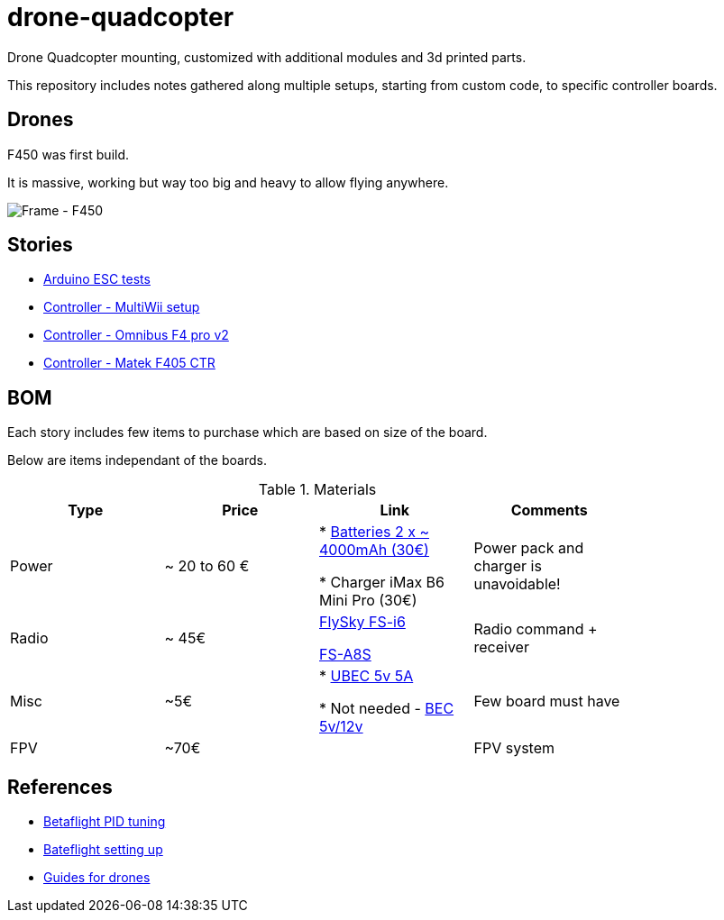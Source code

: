 
= drone-quadcopter

Drone Quadcopter mounting, customized with additional modules and 3d printed parts.

This repository includes notes gathered along multiple setups, starting from custom code, to specific controller boards.

== Drones

F450 was first build.

It is massive, working but way too big and heavy to allow flying anywhere.

image:res/drone-f450.png[Frame - F450]

== Stories

* link:stories/01-arduino-testing-esc[Arduino ESC tests]

* link:stories/02-ctrl-multiwii[Controller - MultiWii setup]

* link:stories/03-ctrl-omnibus-f4-pro-v2[Controller - Omnibus F4 pro v2]

* link:stories/04-ctrl-matek-f405-ctr[Controller - Matek F405 CTR]

// * link:stories/05-cam-runcam-split[Camera - Runcam Split]

// * link:stories/06-frame-3d-printing[Frame - 3d printed add-on]

== BOM

Each story includes few items to purchase which are based on size of the board.

Below are items independant of the boards.

.Materials
[width="80%",options="header"]
|=========================================================
|Type | Price | Link | Comments

|Power | ~ 20 to 60 € | 

* link:https://hobbyking.com/fr_fr/zippy-compact-4000mah-3s-25c-lipo-pack.html[Batteries 2 x ~ 4000mAh (30€)]

* Charger iMax B6 Mini Pro (30€)

 | Power pack and charger is unavoidable!

 |Radio | ~ 45€ | 

link:https://www.banggood.com/fr/FlySky-FS-i6-2_4G-6CH-AFHDS-RC-Transmitter-With-FS-iA6B-Receiver-p-983537.html?rmmds=search[FlySky FS-i6]

link:https://www.banggood.com/fr/Flysky-FS-A8S-2_4G-8CH-Mini-Receiver-with-PPM-i-BUS-SBUS-Output-p-1092861.html[FS-A8S]

 | Radio command + receiver

|Misc | ~5€ | 

* link:https://hobbyking.com/fr_fr/hobbykingtm-hku5-5v-5a-ubec.html[UBEC 5v 5A]

* Not needed - link:https://hobbyking.com/fr_fr/matek-micro-bec-5v-12v-adj.html[BEC 5v/12v]

 | Few board must have

|FPV | ~70€ | 

 | FPV system

|=========================================================


== References

* link:https://www.wearefpv.fr/betaflight-3-2-reglages-pid-20170918/[Betaflight PID tuning]

* link:https://blog.dronetrest.com/setting-up-flight-modes-in-cleanflight-betaflight/[Bateflight setting up]

* link:http://bestdronesforme.com/best-drone-flight-controllers-quadcopters-board/[Guides for drones]

